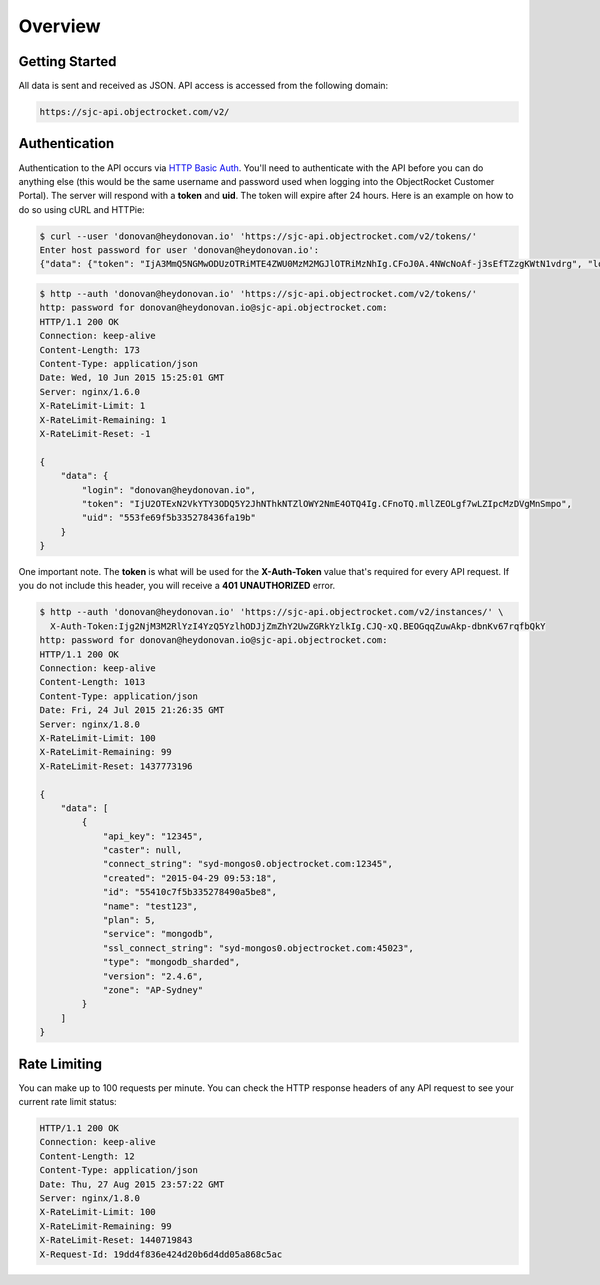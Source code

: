 Overview
========

Getting Started
~~~~~~~~~~~~~~~

All data is sent and received as JSON. API access is accessed from the following domain:

.. code-block:: bash

   https://sjc-api.objectrocket.com/v2/

Authentication
~~~~~~~~~~~~~~

Authentication to the API occurs via `HTTP Basic Auth <https://en.wikipedia.org/wiki/Basic_access_authentication>`_. You'll need to authenticate with the API before you can do anything else (this would be the same username and password used when logging into the ObjectRocket Customer Portal). The server will respond with a **token** and **uid**. The token will expire after 24 hours. Here is an example on how to do so using cURL and HTTPie:

.. code-block:: bash

   $ curl --user 'donovan@heydonovan.io' 'https://sjc-api.objectrocket.com/v2/tokens/'
   Enter host password for user 'donovan@heydonovan.io':
   {"data": {"token": "IjA3MmQ5NGMwODUzOTRiMTE4ZWU0MzM2MGJlOTRiMzNhIg.CFoJ0A.4NWcNoAf-j3sEfTZzgKWtN1vdrg", "login": "donovan@heydonovan.io", "uid": "553fe69f5b335278436fa19b"}}

.. code-block:: bash

   $ http --auth 'donovan@heydonovan.io' 'https://sjc-api.objectrocket.com/v2/tokens/'
   http: password for donovan@heydonovan.io@sjc-api.objectrocket.com:
   HTTP/1.1 200 OK
   Connection: keep-alive
   Content-Length: 173
   Content-Type: application/json
   Date: Wed, 10 Jun 2015 15:25:01 GMT
   Server: nginx/1.6.0
   X-RateLimit-Limit: 1
   X-RateLimit-Remaining: 1
   X-RateLimit-Reset: -1

   {
       "data": {
           "login": "donovan@heydonovan.io",
           "token": "IjU2OTExN2VkYTY3ODQ5Y2JhNThkNTZlOWY2NmE4OTQ4Ig.CFnoTQ.mllZEOLgf7wLZIpcMzDVgMnSmpo",
           "uid": "553fe69f5b335278436fa19b"
       }
   }

One important note. The **token** is what will be used for the **X-Auth-Token** value that's required for every API request. If you do not include this header, you will receive a **401 UNAUTHORIZED** error.

.. code-block:: bash

    $ http --auth 'donovan@heydonovan.io' 'https://sjc-api.objectrocket.com/v2/instances/' \
      X-Auth-Token:Ijg2NjM3M2RlYzI4YzQ5YzlhODJjZmZhY2UwZGRkYzlkIg.CJQ-xQ.BEOGqqZuwAkp-dbnKv67rqfbQkY
    http: password for donovan@heydonovan.io@sjc-api.objectrocket.com:
    HTTP/1.1 200 OK
    Connection: keep-alive
    Content-Length: 1013
    Content-Type: application/json
    Date: Fri, 24 Jul 2015 21:26:35 GMT
    Server: nginx/1.8.0
    X-RateLimit-Limit: 100
    X-RateLimit-Remaining: 99
    X-RateLimit-Reset: 1437773196

    {
        "data": [
            {
                "api_key": "12345",
                "caster": null,
                "connect_string": "syd-mongos0.objectrocket.com:12345",
                "created": "2015-04-29 09:53:18",
                "id": "55410c7f5b335278490a5be8",
                "name": "test123",
                "plan": 5,
                "service": "mongodb",
                "ssl_connect_string": "syd-mongos0.objectrocket.com:45023",
                "type": "mongodb_sharded",
                "version": "2.4.6",
                "zone": "AP-Sydney"
            }
        ]
    }

Rate Limiting
~~~~~~~~~~~~~

You can make up to 100 requests per minute. You can check the HTTP response headers of any API request to see your current rate limit status:

.. code-block:: bash

   HTTP/1.1 200 OK
   Connection: keep-alive
   Content-Length: 12
   Content-Type: application/json
   Date: Thu, 27 Aug 2015 23:57:22 GMT
   Server: nginx/1.8.0
   X-RateLimit-Limit: 100
   X-RateLimit-Remaining: 99
   X-RateLimit-Reset: 1440719843
   X-Request-Id: 19dd4f836e424d20b6d4dd05a868c5ac


